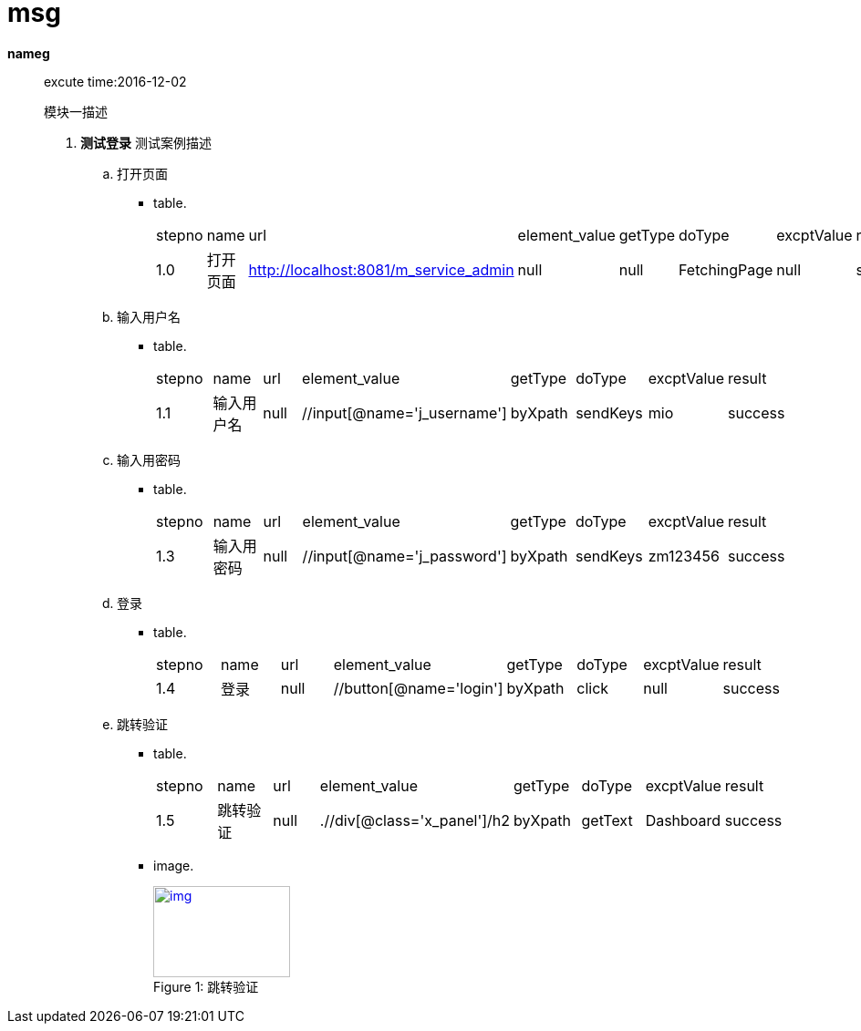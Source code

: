 = msg

*nameg* ::
excute time:2016-12-02
+
模块一描述

. *测试登录*
     测试案例描述

.. 打开页面
*** table.
+
[cols="8*"]
|===
|stepno
|name
|url
|element_value
|getType
|doType
|excptValue
|result

|1.0
|打开页面
|http://localhost:8081/m_service_admin
|null
|null
|FetchingPage
|null
|success
|===

.. 输入用户名
*** table.
+
[cols="8*"]
|===
|stepno
|name
|url
|element_value
|getType
|doType
|excptValue
|result

|1.1
|输入用户名
|null
|//input[@name='j_username']
|byXpath
|sendKeys
|mio
|success
|===

.. 输入用密码
*** table.
+
[cols="8*"]
|===
|stepno
|name
|url
|element_value
|getType
|doType
|excptValue
|result

|1.3
|输入用密码
|null
|//input[@name='j_password']
|byXpath
|sendKeys
|zm123456
|success
|===

.. 登录
*** table.
+
[cols="8*"]
|===
|stepno
|name
|url
|element_value
|getType
|doType
|excptValue
|result

|1.4
|登录
|null
|//button[@name='login']
|byXpath
|click
|null
|success
|===

.. 跳转验证
*** table.
+
[cols="8*"]
|===
|stepno
|name
|url
|element_value
|getType
|doType
|excptValue
|result

|1.5
|跳转验证
|null
|.//div[@class='x_panel']/h2
|byXpath
|getText
|Dashboard
|success
|===

*** image.
+
image::sunset.jpg[caption="Figure 1: ", title="跳转验证", alt="img", width="150", height="100", link="d:\selenuim\testproject\nameg\测试登录\screenshot_测试登录_跳转验证.png"]
